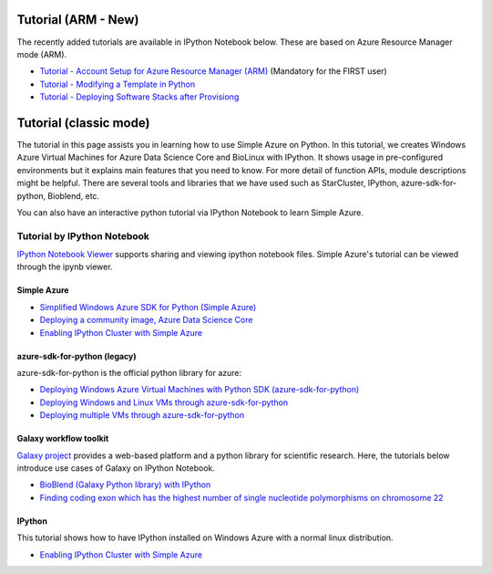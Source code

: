 Tutorial (ARM - New)
===============================================================================

The recently added tutorials are available in IPython Notebook below.
These are based on Azure Resource Manager mode (ARM).

* `Tutorial - Account Setup for Azure Resource Manager (ARM) <https://nbviewer.jupyter.org/github/lee212/simpleazure/blob/master/ipynb/Tutorial%20-%20Account%20Setup%20for%20Azure%20Resource%20Manager%20%28ARM%29.ipynb>`_ (Mandatory for the FIRST user)
* `Tutorial - Modifying a Template in Python <https://nbviewer.jupyter.org/github/lee212/simpleazure/blob/master/ipynb/Tutorial%20-%20Modifying%20a%20Template%20in%20Python.ipynb>`_
* `Tutorial - Deploying Software Stacks after Provisiong <https://raw.githubusercontent.com/lee212/simpleazure/master/ipynb/Use%20Case%20-%20NIST%20Pedestrian%20and%20Face%20Detection%20on%20Simple%20Azure%20(under%20development).ipynb>`_ 

Tutorial (classic mode)
===============================================================================

The tutorial in this page assists you in learning how to use Simple Azure on
Python.  In this tutorial, we creates Windows Azure Virtual Machines for Azure
Data Science Core and BioLinux with IPython.  It shows usage in pre-configured
environments but it explains main features that you need to know.  For more
detail of function APIs, module descriptions might be helpful.  There are
several tools and libraries that we have used such as StarCluster, IPython,
azure-sdk-for-python, Bioblend, etc.

You can also have an interactive python tutorial via IPython Notebook to learn
Simple Azure.

Tutorial by IPython Notebook
-------------------------------------------------------------------------------

`IPython Notebook Viewer <http://nbviewer.org>`_ supports sharing and viewing
ipython notebook files. Simple Azure's tutorial can be viewed through the ipynb
viewer.

Simple Azure
^^^^^^^^^^^^^^^^^^^^^^^^^^^^^^^^^^^^^^^^^^^^^^^^^^^^^^^^^^^^^^^^^^^^^^^^^^^^^^^

* `Simplified Windows Azure SDK for Python (Simple Azure) <https://nbviewer.jupyter.org/github/lee212/simpleazure/blob/master/ipynb/classic/Tutorial%20%28classic%29%20-%20Simplified%20Windows%20Azure%20SDK%20for%20Python.ipynb>`_
* `Deploying a community image, Azure Data Science Core <https://nbviewer.jupyter.org/github/lee212/simpleazure/blob/master/ipynb/classic/Example%20%28classic%29%20-%20Deploy%20ADSC%20by%20Simple%20Azure.ipynb>`_
* `Enabling IPython Cluster with Simple Azure <https://nbviewer.jupyter.org/github/lee212/simpleazure/blob/master/ipynb/classic/Tutorial%20%28classic%29%20-%20Enabling%20IPython%20cluster%20with%20Simple%20Azure.ipynb>`_

azure-sdk-for-python (legacy)
^^^^^^^^^^^^^^^^^^^^^^^^^^^^^^^^^^^^^^^^^^^^^^^^^^^^^^^^^^^^^^^^^^^^^^^^^^^^^^^

azure-sdk-for-python is the official python library for azure:

* `Deploying Windows Azure Virtual Machines with Python SDK (azure-sdk-for-python) <https://nbviewer.jupyter.org/github/lee212/simpleazure/blob/master/ipynb/classic/Tutorial%20%28classic%29%20-%20Deploying%20Windows%20Azure%20Virtual%20Machines%20with%20Python%20SDK.ipynb>`_
* `Deploying Windows and Linux VMs through azure-sdk-for-python <https://nbviewer.jupyter.org/github/lee212/simpleazure/blob/master/ipynb/classic/Tutorial%20%28classic%29%20-%20Deploying%20Windows%20and%20Linux%20VMs.ipynb>`_
* `Deploying multiple VMs through azure-sdk-for-python <https://nbviewer.jupyter.org/github/lee212/simpleazure/blob/master/ipynb/classic/Tutorial%20%28classic%29%20-%20Deploying%20multiple%20VMs.ipynb>`_

Galaxy workflow toolkit
^^^^^^^^^^^^^^^^^^^^^^^^^^^^^^^^^^^^^^^^^^^^^^^^^^^^^^^^^^^^^^^^^^^^^^^^^^^^^^^

`Galaxy project <galaxyproject.org>`_ provides a web-based platform and a
python library for scientific research.  Here, the tutorials below introduce
use cases of Galaxy on IPython Notebook.

* `BioBlend (Galaxy Python library) with IPython <https://nbviewer.jupyter.org/github/lee212/simpleazure/blob/master/ipynb/classic/Tutorial%20%28classic%29%20-%20BioBlend%20%28Galaxy%20Python%20library%29%20with%20IPython.ipynb>`_
* `Finding coding exon which has the highest number of single nucleotide polymorphisms on chromosome 22 <https://nbviewer.jupyter.org/github/lee212/simpleazure/blob/master/ipynb/classic/Example%20%28Galaxy%20Workflow%29%20-%20finding%20coding%20exon%20which%20has%20the%20highest%20number%20of%20single%20nucleotide%20polymorphisms%20on%20chromosome%2022.ipynb>`_

IPython
^^^^^^^^^^^^^^^^^^^^^^^^^^^^^^^^^^^^^^^^^^^^^^^^^^^^^^^^^^^^^^^^^^^^^^^^^^^^^^^

This tutorial shows how to have IPython installed on Windows Azure with a
normal linux distribution.

* `Enabling IPython Cluster with Simple Azure <https://nbviewer.jupyter.org/github/lee212/simpleazure/blob/master/ipynb/classic/Tutorial%20%28classic%29%20-%20Enabling%20IPython%20cluster%20with%20Simple%20Azure.ipynb>`_
